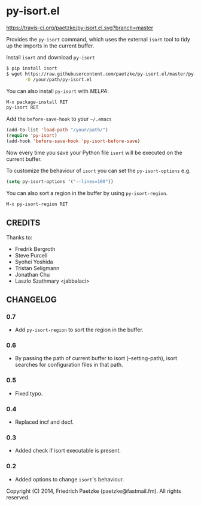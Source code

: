 * py-isort.el

[[https://travis-ci.org/paetzke/py-isort.el][https://travis-ci.org/paetzke/py-isort.el.svg?branch=master]]
[[http://melpa.org/#/py-isort][http://melpa.org/packages/py-isort-badge.svg]]

Provides the =py-isort= command, which uses the external =isort= tool to tidy up the imports in the current buffer.

Install =isort= and download =py-isort=

#+BEGIN_SRC bash
$ pip install isort
$ wget https://raw.githubusercontent.com/paetzke/py-isort.el/master/py-isort.el \
       -O /your/path/py-isort.el
#+END_SRC

You can also install =py-isort= with /MELPA/:

#+BEGIN_SRC lisp
M-x package-install RET
py-isort RET
#+END_SRC

Add the =before-save-hook= to your =~/.emacs=

#+BEGIN_SRC lisp
(add-to-list 'load-path "/your/path/")
(require 'py-isort)
(add-hook 'before-save-hook 'py-isort-before-save)
#+END_SRC

Now every time you save your Python file =isort= will be executed on the current buffer.

To customize the behaviour of =isort= you can set the =py-isort-options= e.g.

#+BEGIN_SRC lisp
(setq py-isort-options '("--lines=100"))
#+END_SRC

You can also sort a region in the buffer by using =py-isort-region=.

#+BEGIN_SRC lisp
M-x py-isort-region RET
#+END_SRC

** CREDITS

Thanks to:

- Fredrik Bergroth
- Steve Purcell
- Syohei Yoshida
- Tristan Seligmann
- Jonathan Chu
- Laszlo Szathmary <jabbalaci>

** CHANGELOG

*** 0.7
- Add =py-isort-region= to sort the region in the buffer.

*** 0.6
- By passing the path of current buffer to isort (--setting-path), isort searches for configuration files in that path.

*** 0.5
- Fixed typo.

*** 0.4
- Replaced incf and decf.

*** 0.3
- Added check if isort executable is present.

*** 0.2
- Added options to change =isort='s behaviour.



Copyright (C) 2014, Friedrich Paetzke (paetzke@fastmail.fm). All rights reserved.
